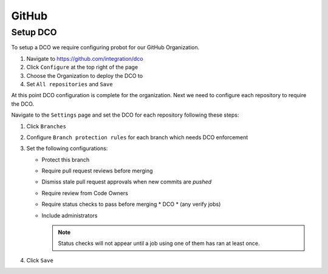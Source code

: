 .. _github-infra:

######
GitHub
######

.. _github-dco:

Setup DCO
=========

To setup a DCO we require configuring probot for our GitHub Organization.

#. Navigate to https://github.com/integration/dco
#. Click ``Configure`` at the top right of the page
#. Choose the Organization to deploy the DCO to
#. Set ``All repositories`` and ``Save``

At this point DCO configuration is complete for the organization. Next we need
to configure each repository to require the DCO.

Navigate to the ``Settings`` page and set the DCO for each repository
following these steps:

#. Click ``Branches``
#. Configure ``Branch protection rules`` for each branch which needs
   DCO enforcement
#. Set the following configurations:

   * Protect this branch
   * Require pull request reviews before merging
   * Dismiss stale pull request approvals when new commits are *pushed*
   * Require review from Code Owners
   * Require status checks to pass before merging
     * DCO
     * (any verify jobs)
   * Include administrators

     .. note::

        Status checks will not appear until a job using one of them has ran at
        least once.

#. Click ``Save``
